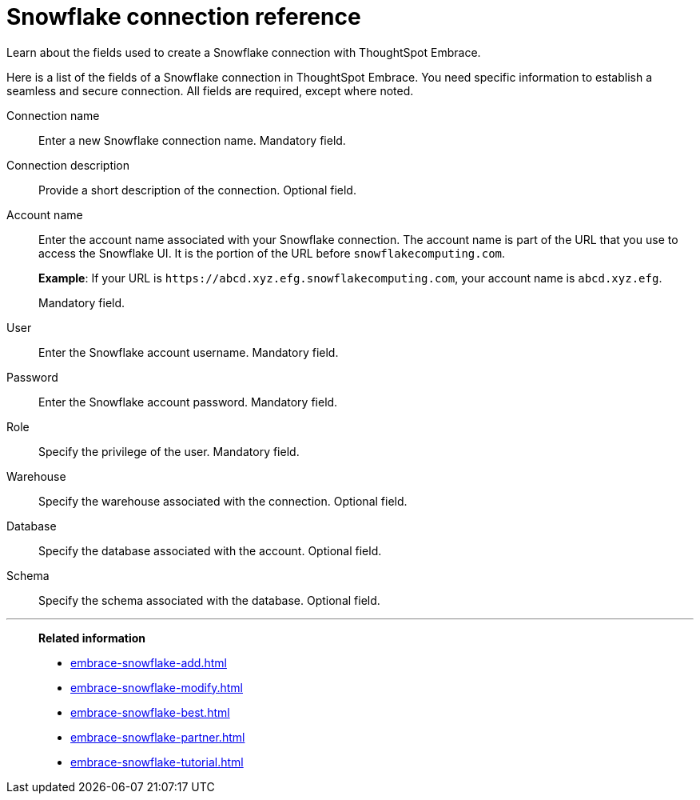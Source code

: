 = Snowflake connection reference
:last_updated: 01/24/2020

Learn about the fields used to create a Snowflake connection with ThoughtSpot Embrace.

Here is a list of the fields of a Snowflake connection in ThoughtSpot Embrace.
You need specific information to establish a seamless and secure connection.
All fields are required, except where noted.

Connection name:: Enter a new Snowflake connection name. Mandatory field.
Connection description:: Provide a short description of the connection. Optional field.
Account name:: Enter the account name associated with your Snowflake connection.
The account name is part of the URL that you use to access the Snowflake UI.
It is the portion of the URL before `snowflakecomputing.com`.
+
*Example*: If your URL is `+https://abcd.xyz.efg.snowflakecomputing.com+`, your account name is `abcd.xyz.efg`.
+
Mandatory field.
User:: Enter the Snowflake account username. Mandatory field.
Password:: Enter the Snowflake account password. Mandatory field.
Role:: Specify the privilege of the user. Mandatory field.
Warehouse:: Specify the warehouse associated with the connection. Optional field.
Database:: Specify the database associated with the account. Optional field.
Schema:: Specify the schema associated with the database. Optional field.

'''
> **Related information**
>
> * xref:embrace-snowflake-add.adoc[]
> * xref:embrace-snowflake-modify.adoc[]
> * xref:embrace-snowflake-best.adoc[]
> * xref:embrace-snowflake-partner.adoc[]
> * xref:embrace-snowflake-tutorial.adoc[]